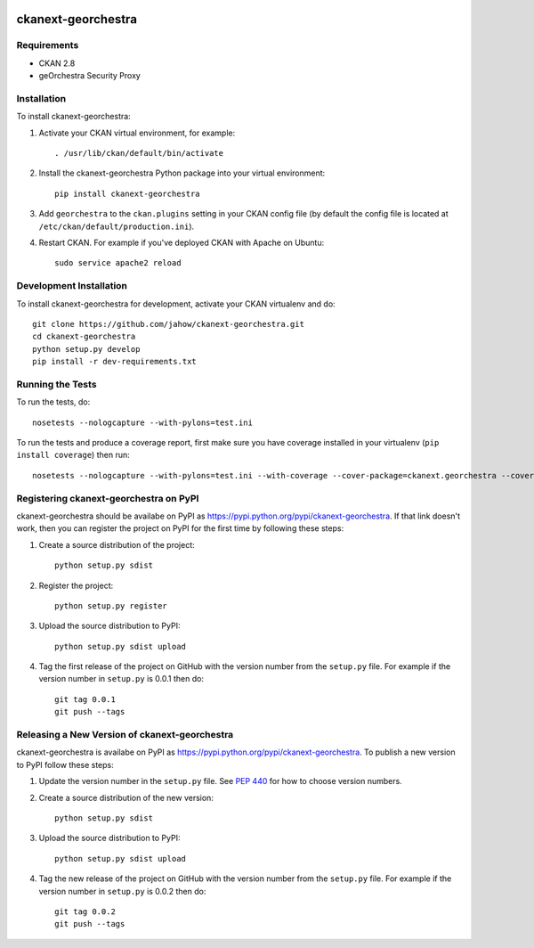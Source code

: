 .. You should enable this project on travis-ci.org and coveralls.io to make
   these badges work. The necessary Travis and Coverage config files have been
   generated for you.

.. image:: https://travis-ci.org/jahow/ckanext-georchestra.svg?branch=master
    :target: https://travis-ci.org/jahow/ckanext-georchestra

.. image:: https://coveralls.io/repos/jahow/ckanext-georchestra/badge.svg
  :target: https://coveralls.io/r/jahow/ckanext-georchestra

.. image:: https://pypip.in/download/ckanext-georchestra/badge.svg
    :target: https://pypi.python.org/pypi//ckanext-georchestra/
    :alt: Downloads

.. image:: https://pypip.in/version/ckanext-georchestra/badge.svg
    :target: https://pypi.python.org/pypi/ckanext-georchestra/
    :alt: Latest Version

.. image:: https://pypip.in/py_versions/ckanext-georchestra/badge.svg
    :target: https://pypi.python.org/pypi/ckanext-georchestra/
    :alt: Supported Python versions

.. image:: https://pypip.in/status/ckanext-georchestra/badge.svg
    :target: https://pypi.python.org/pypi/ckanext-georchestra/
    :alt: Development Status

.. image:: https://pypip.in/license/ckanext-georchestra/badge.svg
    :target: https://pypi.python.org/pypi/ckanext-georchestra/
    :alt: License

=============
ckanext-georchestra
=============

.. Put a description of your extension here:
   What does it do? What features does it have?
   Consider including some screenshots or embedding a video!


------------
Requirements
------------

- CKAN 2.8
- geOrchestra Security Proxy


------------
Installation
------------

.. Add any additional install steps to the list below.
   For example installing any non-Python dependencies or adding any required
   config settings.

To install ckanext-georchestra:

1. Activate your CKAN virtual environment, for example::

     . /usr/lib/ckan/default/bin/activate

2. Install the ckanext-georchestra Python package into your virtual environment::

     pip install ckanext-georchestra

3. Add ``georchestra`` to the ``ckan.plugins`` setting in your CKAN
   config file (by default the config file is located at
   ``/etc/ckan/default/production.ini``).

4. Restart CKAN. For example if you've deployed CKAN with Apache on Ubuntu::

     sudo service apache2 reload


------------------------
Development Installation
------------------------

To install ckanext-georchestra for development, activate your CKAN virtualenv and
do::

    git clone https://github.com/jahow/ckanext-georchestra.git
    cd ckanext-georchestra
    python setup.py develop
    pip install -r dev-requirements.txt


-----------------
Running the Tests
-----------------

To run the tests, do::

    nosetests --nologcapture --with-pylons=test.ini

To run the tests and produce a coverage report, first make sure you have
coverage installed in your virtualenv (``pip install coverage``) then run::

    nosetests --nologcapture --with-pylons=test.ini --with-coverage --cover-package=ckanext.georchestra --cover-inclusive --cover-erase --cover-tests


---------------------------------
Registering ckanext-georchestra on PyPI
---------------------------------

ckanext-georchestra should be availabe on PyPI as
https://pypi.python.org/pypi/ckanext-georchestra. If that link doesn't work, then
you can register the project on PyPI for the first time by following these
steps:

1. Create a source distribution of the project::

     python setup.py sdist

2. Register the project::

     python setup.py register

3. Upload the source distribution to PyPI::

     python setup.py sdist upload

4. Tag the first release of the project on GitHub with the version number from
   the ``setup.py`` file. For example if the version number in ``setup.py`` is
   0.0.1 then do::

       git tag 0.0.1
       git push --tags


----------------------------------------
Releasing a New Version of ckanext-georchestra
----------------------------------------

ckanext-georchestra is availabe on PyPI as https://pypi.python.org/pypi/ckanext-georchestra.
To publish a new version to PyPI follow these steps:

1. Update the version number in the ``setup.py`` file.
   See `PEP 440 <http://legacy.python.org/dev/peps/pep-0440/#public-version-identifiers>`_
   for how to choose version numbers.

2. Create a source distribution of the new version::

     python setup.py sdist

3. Upload the source distribution to PyPI::

     python setup.py sdist upload

4. Tag the new release of the project on GitHub with the version number from
   the ``setup.py`` file. For example if the version number in ``setup.py`` is
   0.0.2 then do::

       git tag 0.0.2
       git push --tags
